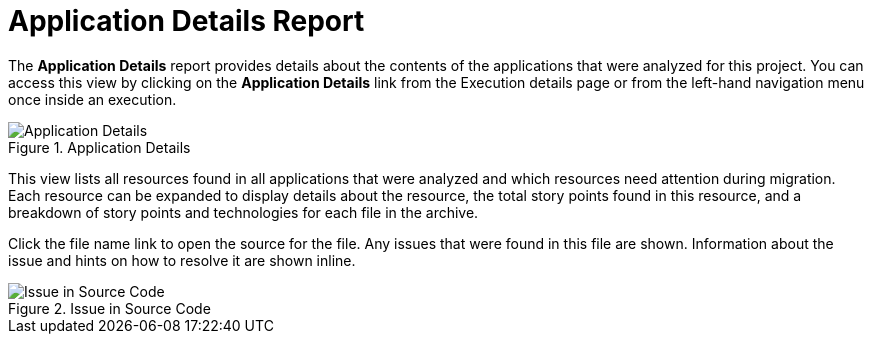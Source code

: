 // Module included in the following assemblies:
// * docs/web-console-guide_5/master.adoc
[id='report_app_details_{context}']
= Application Details Report

// TODO:
The *Application Details* report provides details about the contents of the applications that were analyzed for this project. You can access this view by clicking on the *Application Details* link from the Execution details page or from the left-hand navigation menu once inside an execution.

// TODO: Screenshot of Application Details
// Show the top portion or the file details? Or both?
.Application Details
image::error.png[Application Details]

This view lists all resources found in all applications that were analyzed and which resources need attention during migration. Each resource can be expanded to display details about the resource, the total story points found in this resource, and a breakdown of story points and technologies for each file in the archive.

Click the file name link to open the source for the file. Any issues that were found in this file are shown. Information about the issue and hints on how to resolve it are shown inline.

// TODO: Screenshot of Source
.Issue in Source Code
image::error.png[Issue in Source Code]

// TODO: Mention the link to show the rule, once it works?
// TODO: What else to say?
